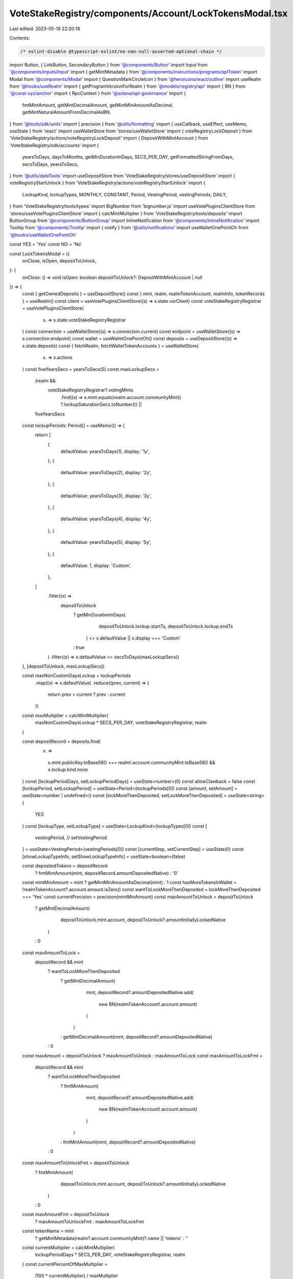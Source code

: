 VoteStakeRegistry/components/Account/LockTokensModal.tsx
========================================================

Last edited: 2023-05-19 22:20:18

Contents:

.. code-block:: tsx

    /* eslint-disable @typescript-eslint/no-non-null-asserted-optional-chain */
import Button, { LinkButton, SecondaryButton } from '@components/Button'
import Input from '@components/inputs/Input'
import { getMintMetadata } from '@components/instructions/programs/splToken'
import Modal from '@components/Modal'
import { QuestionMarkCircleIcon } from '@heroicons/react/outline'
import useRealm from '@hooks/useRealm'
import { getProgramVersionForRealm } from '@models/registry/api'
import { BN } from '@coral-xyz/anchor'
import { RpcContext } from '@solana/spl-governance'
import {
  fmtMintAmount,
  getMintDecimalAmount,
  getMintMinAmountAsDecimal,
  getMintNaturalAmountFromDecimalAsBN,
} from '@tools/sdk/units'
import { precision } from '@utils/formatting'
import { useCallback, useEffect, useMemo, useState } from 'react'
import useWalletStore from 'stores/useWalletStore'
import { voteRegistryLockDeposit } from 'VoteStakeRegistry/actions/voteRegistryLockDeposit'
import { DepositWithMintAccount } from 'VoteStakeRegistry/sdk/accounts'
import {
  yearsToDays,
  daysToMonths,
  getMinDurationInDays,
  SECS_PER_DAY,
  getFormattedStringFromDays,
  secsToDays,
  yearsToSecs,
} from '@utils/dateTools'
import useDepositStore from 'VoteStakeRegistry/stores/useDepositStore'
import { voteRegistryStartUnlock } from 'VoteStakeRegistry/actions/voteRegistryStartUnlock'
import {
  LockupKind,
  lockupTypes,
  MONTHLY,
  CONSTANT,
  Period,
  VestingPeriod,
  vestingPeriods,
  DAILY,
} from 'VoteStakeRegistry/tools/types'
import BigNumber from 'bignumber.js'
import useVotePluginsClientStore from 'stores/useVotePluginsClientStore'
import { calcMintMultiplier } from 'VoteStakeRegistry/tools/deposits'
import ButtonGroup from '@components/ButtonGroup'
import InlineNotification from '@components/InlineNotification'
import Tooltip from '@components/Tooltip'
import { notify } from '@utils/notifications'
import useWalletOnePointOh from '@hooks/useWalletOnePointOh'

const YES = 'Yes'
const NO = 'No'

const LockTokensModal = ({
  onClose,
  isOpen,
  depositToUnlock,
}: {
  onClose: () => void
  isOpen: boolean
  depositToUnlock?: DepositWithMintAccount | null
}) => {
  const { getOwnedDeposits } = useDepositStore()
  const { mint, realm, realmTokenAccount, realmInfo, tokenRecords } = useRealm()
  const client = useVotePluginsClientStore((s) => s.state.vsrClient)
  const voteStakeRegistryRegistrar = useVotePluginsClientStore(
    (s) => s.state.voteStakeRegistryRegistrar
  )
  const connection = useWalletStore((s) => s.connection.current)
  const endpoint = useWalletStore((s) => s.connection.endpoint)
  const wallet = useWalletOnePointOh()
  const deposits = useDepositStore((s) => s.state.deposits)
  const { fetchRealm, fetchWalletTokenAccounts } = useWalletStore(
    (s) => s.actions
  )
  const fiveYearsSecs = yearsToSecs(5)
  const maxLockupSecs =
    (realm &&
      voteStakeRegistryRegistrar?.votingMints
        .find((x) => x.mint.equals(realm.account.communityMint))
        ?.lockupSaturationSecs.toNumber()) ||
    fiveYearsSecs

  const lockupPeriods: Period[] = useMemo(() => {
    return [
      {
        defaultValue: yearsToDays(1),
        display: '1y',
      },
      {
        defaultValue: yearsToDays(2),
        display: '2y',
      },
      {
        defaultValue: yearsToDays(3),
        display: '3y',
      },
      {
        defaultValue: yearsToDays(4),
        display: '4y',
      },
      {
        defaultValue: yearsToDays(5),
        display: '5y',
      },
      {
        defaultValue: 1,
        display: 'Custom',
      },
    ]
      .filter((x) =>
        depositToUnlock
          ? getMinDurationInDays(
              depositToUnlock.lockup.startTs,
              depositToUnlock.lockup.endTs
            ) <= x.defaultValue || x.display === 'Custom'
          : true
      )
      .filter((x) => x.defaultValue <= secsToDays(maxLockupSecs))
  }, [depositToUnlock, maxLockupSecs])

  const maxNonCustomDaysLockup = lockupPeriods
    .map((x) => x.defaultValue)
    .reduce((prev, current) => {
      return prev > current ? prev : current
    })
  const maxMultiplier = calcMintMultiplier(
    maxNonCustomDaysLockup * SECS_PER_DAY,
    voteStakeRegistryRegistrar,
    realm
  )

  const depositRecord = deposits.find(
    (x) =>
      x.mint.publicKey.toBase58() === realm!.account.communityMint.toBase58() &&
      x.lockup.kind.none
  )
  const [lockupPeriodDays, setLockupPeriodDays] = useState<number>(0)
  const allowClawback = false
  const [lockupPeriod, setLockupPeriod] = useState<Period>(lockupPeriods[0])
  const [amount, setAmount] = useState<number | undefined>()
  const [lockMoreThenDeposited, setLockMoreThenDeposited] = useState<string>(
    YES
  )
  const [lockupType, setLockupType] = useState<LockupKind>(lockupTypes[0])
  const [
    vestingPeriod,
    // setVestingPeriod
  ] = useState<VestingPeriod>(vestingPeriods[0])
  const [currentStep, setCurrentStep] = useState(0)
  const [showLockupTypeInfo, setShowLockupTypeInfo] = useState<boolean>(false)

  const depositedTokens = depositRecord
    ? fmtMintAmount(mint, depositRecord.amountDepositedNative)
    : '0'
  const mintMinAmount = mint ? getMintMinAmountAsDecimal(mint) : 1
  const hasMoreTokensInWallet = !realmTokenAccount?.account.amount.isZero()
  const wantToLockMoreThenDeposited = lockMoreThenDeposited === 'Yes'
  const currentPrecision = precision(mintMinAmount)
  const maxAmountToUnlock = depositToUnlock
    ? getMintDecimalAmount(
        depositToUnlock.mint.account,
        depositToUnlock?.amountInitiallyLockedNative
      )
    : 0
  const maxAmountToLock =
    depositRecord && mint
      ? wantToLockMoreThenDeposited
        ? getMintDecimalAmount(
            mint,
            depositRecord?.amountDepositedNative.add(
              new BN(realmTokenAccount!.account.amount)
            )
          )
        : getMintDecimalAmount(mint, depositRecord?.amountDepositedNative)
      : 0
  const maxAmount = depositToUnlock ? maxAmountToUnlock : maxAmountToLock
  const maxAmountToLockFmt =
    depositRecord && mint
      ? wantToLockMoreThenDeposited
        ? fmtMintAmount(
            mint,
            depositRecord?.amountDepositedNative.add(
              new BN(realmTokenAccount!.account.amount)
            )
          )
        : fmtMintAmount(mint, depositRecord?.amountDepositedNative)
      : 0
  const maxAmountToUnlockFmt = depositToUnlock
    ? fmtMintAmount(
        depositToUnlock.mint.account,
        depositToUnlock?.amountInitiallyLockedNative
      )
    : 0
  const maxAmountFmt = depositToUnlock
    ? maxAmountToUnlockFmt
    : maxAmountToLockFmt

  const tokenName = mint
    ? getMintMetadata(realm?.account.communityMint)?.name || 'tokens'
    : ''
  const currentMultiplier = calcMintMultiplier(
    lockupPeriodDays * SECS_PER_DAY,
    voteStakeRegistryRegistrar,
    realm
  )
  const currentPercentOfMaxMultiplier =
    (100 * currentMultiplier) / maxMultiplier

  const handleNextStep = () => {
    setCurrentStep(currentStep + 1)
  }
  const goToStep = (val: number) => {
    setCurrentStep(val)
  }
  const validateAmountOnBlur = useCallback(() => {
    const val = parseFloat(
      Math.max(
        Number(mintMinAmount),
        Math.min(Number(maxAmount), Number(amount))
      ).toFixed(currentPrecision)
    )
    setAmount(val)
  }, [amount, currentPrecision, maxAmount, mintMinAmount])

  const handleSaveLock = async () => {
    const rpcContext = new RpcContext(
      realm!.owner,
      getProgramVersionForRealm(realmInfo!),
      wallet!,
      connection,
      endpoint
    )
    const totalAmountToLock = getMintNaturalAmountFromDecimalAsBN(
      amount!,
      mint!.decimals
    )
    const totalAmountInDeposit =
      depositRecord?.amountDepositedNative || new BN(0)
    const whatWillBeLeftInsideDeposit = totalAmountInDeposit.sub(
      totalAmountToLock
    )
    const amountFromDeposit = whatWillBeLeftInsideDeposit.isNeg()
      ? totalAmountInDeposit
      : totalAmountToLock
    if (!amountFromDeposit.isZero() && allowClawback) {
      notify({
        type: 'warn',
        message: `Please withdraw your tokens to the wallet`,
        description: `To lock tokens with clawback option you must first withdraw them to wallet`,
      })
      throw 'To lock tokens with clawback option you must first withdraw them to wallet'
    }
    await voteRegistryLockDeposit({
      rpcContext,
      mintPk: realm!.account.communityMint!,
      communityMintPk: realm!.account.communityMint!,
      realmPk: realm!.pubkey!,
      programId: realm!.owner,
      programVersion: realmInfo?.programVersion!,
      amountFromVoteRegistryDeposit: amountFromDeposit,
      totalTransferAmount: totalAmountToLock,
      lockUpPeriodInDays: lockupPeriodDays,
      lockupKind: lockupType.value,
      sourceDepositIdx: depositRecord!.index,
      sourceTokenAccount: realmTokenAccount!.publicKey,
      allowClawback: allowClawback,
      tokenOwnerRecordPk:
        tokenRecords[wallet!.publicKey!.toBase58()]?.pubkey || null,
      client: client,
    })
    await getOwnedDeposits({
      realmPk: realm!.pubkey,
      communityMintPk: realm!.account.communityMint,
      walletPk: wallet!.publicKey!,
      client: client!,
      connection,
    })
    fetchWalletTokenAccounts()
    fetchRealm(realmInfo!.programId, realmInfo!.realmId)
    onClose()
  }

  const handleSaveUnlock = async () => {
    if (!depositToUnlock) {
      throw 'No deposit to unlock selected'
    }

    const rpcContext = new RpcContext(
      realm!.owner,
      getProgramVersionForRealm(realmInfo!),
      wallet!,
      connection,
      endpoint
    )
    const totalAmountToUnlock = getMintNaturalAmountFromDecimalAsBN(
      amount!,
      depositToUnlock!.mint.account.decimals
    )

    const totalAmountInDeposit = depositToUnlock.currentlyLocked

    const whatWillBeLeftInsideDeposit = totalAmountInDeposit.sub(
      totalAmountToUnlock
    )

    await voteRegistryStartUnlock({
      rpcContext,
      mintPk: depositToUnlock!.mint.publicKey,
      realmPk: realm!.pubkey!,
      programId: realm!.owner,
      programVersion: realmInfo?.programVersion!,
      transferAmount: totalAmountToUnlock,
      amountAfterOperation: whatWillBeLeftInsideDeposit,
      lockUpPeriodInDays: lockupPeriodDays,
      sourceDepositIdx: depositToUnlock!.index,
      communityMintPk: realm!.account.communityMint,
      tokenOwnerRecordPk:
        tokenRecords[wallet!.publicKey!.toBase58()]?.pubkey || null,
      client: client,
    })
    await getOwnedDeposits({
      realmPk: realm!.pubkey,
      communityMintPk: realm!.account.communityMint,
      walletPk: wallet!.publicKey!,
      client: client!,
      connection,
    })

    onClose()
  }
  const labelClasses = 'mb-2 text-fgd-2 text-sm'
  const DoYouWantToDepositMoreComponent = () => (
    <div className="pb-4">
      <div className={labelClasses}>
        Lock more than the {depositedTokens} {realmInfo?.symbol} you have
        deposited?
      </div>
      <ButtonGroup
        activeValue={lockMoreThenDeposited}
        className="h-10"
        onChange={(v) => setLockMoreThenDeposited(v)}
        values={[YES, NO]}
      />
    </div>
  )
  const getCurrentStep = () => {
    switch (currentStep) {
      case 0:
        return (
          <>
            {!depositToUnlock ? (
              <>
                <div className="flex items-center justify-between">
                  <div className={labelClasses}>Lockup Type</div>
                  <LinkButton
                    className="mb-2"
                    onClick={() => setShowLockupTypeInfo(true)}
                  >
                    About Lockup Types
                  </LinkButton>
                </div>
                <div className="mb-4">
                  <ButtonGroup
                    activeValue={lockupType.displayName}
                    className="h-10"
                    onChange={(type) =>
                      setLockupType(
                        //@ts-ignore
                        lockupTypes
                          .filter(
                            (x) => x.value !== MONTHLY && x.value !== DAILY
                          )
                          .find((t) => t.displayName === type)
                      )
                    }
                    values={lockupTypes
                      .filter((x) => x.value !== MONTHLY && x.value !== DAILY)
                      .map((type) => type.displayName)}
                  />
                </div>
              </>
            ) : null}
            <div className="mb-4">
              {depositToUnlock && (
                <div className="mb-4">
                  <InlineNotification
                    desc="To initiate the unlock process you need to convert all, or part of your constant lockup to a cliff lockup with a duration greater than or equal to the constant lockup duration."
                    type="info"
                  />
                </div>
              )}
              {hasMoreTokensInWallet && !depositToUnlock && (
                <DoYouWantToDepositMoreComponent />
              )}
              <div className="mb-4">
                <div className={`${labelClasses} flex justify-between`}>
                  {depositToUnlock ? 'Amount to Unlock' : 'Amount to Lock'}
                  <LinkButton
                    className="text-primary-light"
                    onClick={() => setAmount(Number(maxAmount))}
                  >
                    Max: {maxAmountFmt}
                  </LinkButton>
                </div>
                <Input
                  // @ts-expect-error this probably doesn't work right, maxAmount is a BigNumber
                  max={maxAmount}
                  min={mintMinAmount}
                  value={amount}
                  type="number"
                  onChange={(e) => setAmount(e.target.value as any)}
                  step={mintMinAmount}
                  onBlur={validateAmountOnBlur}
                />
              </div>
              <div className="mb-4">
                <div className={labelClasses}>Duration</div>
                <ButtonGroup
                  activeValue={lockupPeriod.display}
                  className="h-10"
                  onChange={(period) =>
                    setLockupPeriod(
                      //@ts-ignore
                      lockupPeriods.find((p) => p.display === period)
                    )
                  }
                  values={lockupPeriods.map((p) => p.display)}
                />
              </div>
              {lockupPeriod.defaultValue === 1 && (
                <>
                  <div className={`${labelClasses} flex justify-between`}>
                    Number of days
                  </div>
                  <Input
                    className="mb-4"
                    min={1}
                    value={lockupPeriodDays}
                    type="number"
                    onChange={(e) =>
                      setLockupPeriodDays(Number(e.target.value))
                    }
                    step={1}
                  />
                </>
              )}

              {lockupType.value === MONTHLY && (
                <div className="mb-4">
                  <div className="flex justify-between mb-1">
                    <p>Vesting Period</p>
                    <p className="font-bold mb-0 text-fgd-1">Monthly</p>
                  </div>
                  {/* <Tab.Group onChange={handleSetVestingPeriod}>
                    <Tab.List className="flex mb-6">
                      {vestingPeriods.map((period, index) => (
                        <Tab
                          key={period.value}
                          className={tabClasses({
                            val: vestingPeriod.value,
                            index: index,
                            currentValue: period.value,
                            lastItemIdx: vestingPeriods.length,
                          })}
                        >
                          {period.display}
                        </Tab>
                      ))}
                    </Tab.List>
                  </Tab.Group> */}
                  <div className="flex items-center justify-between">
                    <p>Vesting Rate</p>
                    {amount ? (
                      <p className="font-bold mb-0 text-fgd-1">
                        {(amount / daysToMonths(lockupPeriodDays)).toFixed(2)}{' '}
                        {vestingPeriod.info}
                      </p>
                    ) : (
                      <p className="mb-0 text-orange text-xs">
                        Enter an amount to lock
                      </p>
                    )}
                  </div>
                </div>
              )}
              <div className={`${labelClasses} flex items-center`}>
                {lockupType.value === CONSTANT
                  ? 'Vote Weight Multiplier'
                  : 'Initial Vote Weight Multiplier'}
                {lockupType.value !== CONSTANT ? (
                  <Tooltip content="The multiplier will decline linearly over time">
                    <QuestionMarkCircleIcon className="cursor-help h-4 ml-1 w-4" />
                  </Tooltip>
                ) : null}
                <span className="font-bold ml-auto text-fgd-1">
                  {currentMultiplier}x
                </span>
              </div>
              <div className="w-full h-2 bg-bkg-1 rounded-lg mb-4">
                <div
                  style={{
                    width: `${
                      currentPercentOfMaxMultiplier > 100
                        ? 100
                        : currentPercentOfMaxMultiplier
                    }%`,
                  }}
                  className="bg-primary-light h-2 rounded-lg"
                ></div>
              </div>
              {/* {!depositToUnlock && (
                <div className="flex text-sm text-fgd-2">
                  <div className="pr-5">
                    Allow dao to clawback -{' '}
                    <small>
                      It will give ability to propose clawback of your locked
                      tokens to any given address If you use constant lockup
                      type with this option turn on only way to retrieve tokens
                      from that deposit will be dao vote
                    </small>
                  </div>
                  <Switch
                    checked={allowClawback}
                    onChange={(checked) => setAllowClawback(checked)}
                  />
                </div>
              )} */}
            </div>
          </>
        )
      case 1:
        return (
          <div className="flex flex-col text-center mb-4">
            {depositToUnlock ? (
              <h2>
                This will convert {new BigNumber(amount!).toFormat()}{' '}
                {tokenName} into a cliff type lockup that unlocks in{' '}
                {getFormattedStringFromDays(lockupPeriodDays, true)}
              </h2>
            ) : (
              <h2>
                Lock {new BigNumber(amount!).toFormat()} {tokenName} for{' '}
                {lockupType.value === CONSTANT && ' at least '}
                {getFormattedStringFromDays(lockupPeriodDays, true)}
              </h2>
            )}
            {!depositToUnlock && (
              <p className="mb-0">Locking tokens can’t be undone.</p>
            )}
          </div>
        )
      default:
        return 'Unknown step'
    }
  }

  useEffect(() => {
    if (amount) {
      validateAmountOnBlur()
    }
  }, [lockMoreThenDeposited, amount, validateAmountOnBlur])

  useEffect(() => {
    setLockupPeriod(lockupPeriods[0])
  }, [voteStakeRegistryRegistrar, lockupPeriods])

  useEffect(() => {
    if (depositToUnlock) {
      goToStep(0)
    }
  }, [depositToUnlock])

  useEffect(() => {
    setLockupPeriodDays(lockupPeriod.defaultValue)
  }, [lockupPeriod.defaultValue])

  const isTitleVisible = currentStep !== 3
  const getCurrentBtnForStep = () => {
    switch (currentStep) {
      case 0:
        return (
          <Button
            className="mb-4"
            onClick={handleNextStep}
            disabled={
              !amount ||
              !maxAmount ||
              !lockupPeriodDays ||
              Number(lockupPeriodDays) === 0
            }
          >
            {depositToUnlock ? 'Start unlock' : 'Lock Tokens'}
          </Button>
        )
      case 1:
        return (
          <Button
            className="mb-4"
            onClick={depositToUnlock ? handleSaveUnlock : handleSaveLock}
          >
            Confirm
          </Button>
        )
      default:
        return (
          <Button
            className="mb-4"
            onClick={handleNextStep}
            disabled={!amount || !maxAmount}
          >
            {depositToUnlock ? 'Start unlock' : 'Lock Tokens'}
          </Button>
        )
    }
  }
  return (
    <Modal onClose={onClose} isOpen={isOpen}>
      {currentStep !== 1 ? (
        <h2 className="mb-4 flex flex-row items-center">
          {isTitleVisible && (depositToUnlock ? 'Start Unlock' : 'Lock Tokens')}
        </h2>
      ) : null}
      {showLockupTypeInfo ? (
        <>
          {lockupTypes.map((type) => (
            <>
              <h2 className="text-base" key={type.displayName}>
                {type.displayName}
              </h2>
              {type.info.map((info) => (
                <p className="mb-2" key={info}>
                  {info}
                </p>
              ))}
            </>
          ))}

          <Button
            className="mt-4 w-full"
            onClick={() => setShowLockupTypeInfo(false)}
          >
            Back
          </Button>
        </>
      ) : (
        <>
          {getCurrentStep()}
          <div className="flex flex-col pt-4">
            {
              // isMainBtnVisible &&
              getCurrentBtnForStep()
            }
            <SecondaryButton onClick={onClose}>Cancel</SecondaryButton>
          </div>
        </>
      )}
    </Modal>
  )
}

export default LockTokensModal


